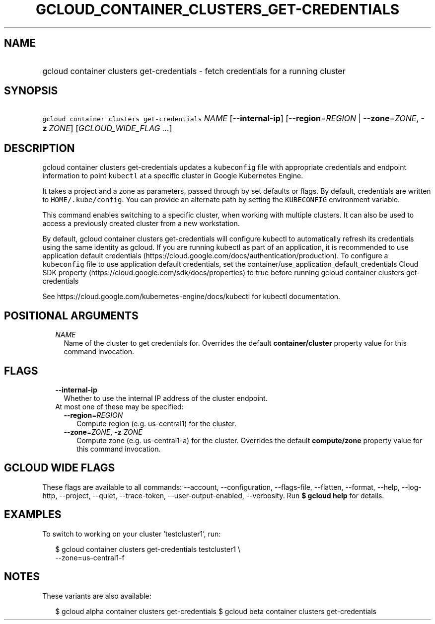 
.TH "GCLOUD_CONTAINER_CLUSTERS_GET\-CREDENTIALS" 1



.SH "NAME"
.HP
gcloud container clusters get\-credentials \- fetch credentials for a running cluster



.SH "SYNOPSIS"
.HP
\f5gcloud container clusters get\-credentials\fR \fINAME\fR [\fB\-\-internal\-ip\fR] [\fB\-\-region\fR=\fIREGION\fR\ |\ \fB\-\-zone\fR=\fIZONE\fR,\ \fB\-z\fR\ \fIZONE\fR] [\fIGCLOUD_WIDE_FLAG\ ...\fR]



.SH "DESCRIPTION"

gcloud container clusters get\-credentials updates a \f5kubeconfig\fR file with
appropriate credentials and endpoint information to point \f5kubectl\fR at a
specific cluster in Google Kubernetes Engine.

It takes a project and a zone as parameters, passed through by set defaults or
flags. By default, credentials are written to \f5HOME/.kube/config\fR. You can
provide an alternate path by setting the \f5KUBECONFIG\fR environment variable.

This command enables switching to a specific cluster, when working with multiple
clusters. It can also be used to access a previously created cluster from a new
workstation.

By default, gcloud container clusters get\-credentials will configure kubectl to
automatically refresh its credentials using the same identity as gcloud. If you
are running kubectl as part of an application, it is recommended to use
application default credentials
(https://cloud.google.com/docs/authentication/production). To configure a
\f5kubeconfig\fR file to use application default credentials, set the
container/use_application_default_credentials Cloud SDK property
(https://cloud.google.com/sdk/docs/properties) to true before running gcloud
container clusters get\-credentials

See https://cloud.google.com/kubernetes\-engine/docs/kubectl for kubectl
documentation.



.SH "POSITIONAL ARGUMENTS"

.RS 2m
.TP 2m
\fINAME\fR
Name of the cluster to get credentials for. Overrides the default
\fBcontainer/cluster\fR property value for this command invocation.


.RE
.sp

.SH "FLAGS"

.RS 2m
.TP 2m
\fB\-\-internal\-ip\fR
Whether to use the internal IP address of the cluster endpoint.

.TP 2m

At most one of these may be specified:

.RS 2m
.TP 2m
\fB\-\-region\fR=\fIREGION\fR
Compute region (e.g. us\-central1) for the cluster.

.TP 2m
\fB\-\-zone\fR=\fIZONE\fR, \fB\-z\fR \fIZONE\fR
Compute zone (e.g. us\-central1\-a) for the cluster. Overrides the default
\fBcompute/zone\fR property value for this command invocation.


.RE
.RE
.sp

.SH "GCLOUD WIDE FLAGS"

These flags are available to all commands: \-\-account, \-\-configuration,
\-\-flags\-file, \-\-flatten, \-\-format, \-\-help, \-\-log\-http, \-\-project,
\-\-quiet, \-\-trace\-token, \-\-user\-output\-enabled, \-\-verbosity. Run \fB$
gcloud help\fR for details.



.SH "EXAMPLES"

To switch to working on your cluster 'testcluster1', run:

.RS 2m
$ gcloud container clusters get\-credentials testcluster1 \e
    \-\-zone=us\-central1\-f
.RE



.SH "NOTES"

These variants are also available:

.RS 2m
$ gcloud alpha container clusters get\-credentials
$ gcloud beta container clusters get\-credentials
.RE

